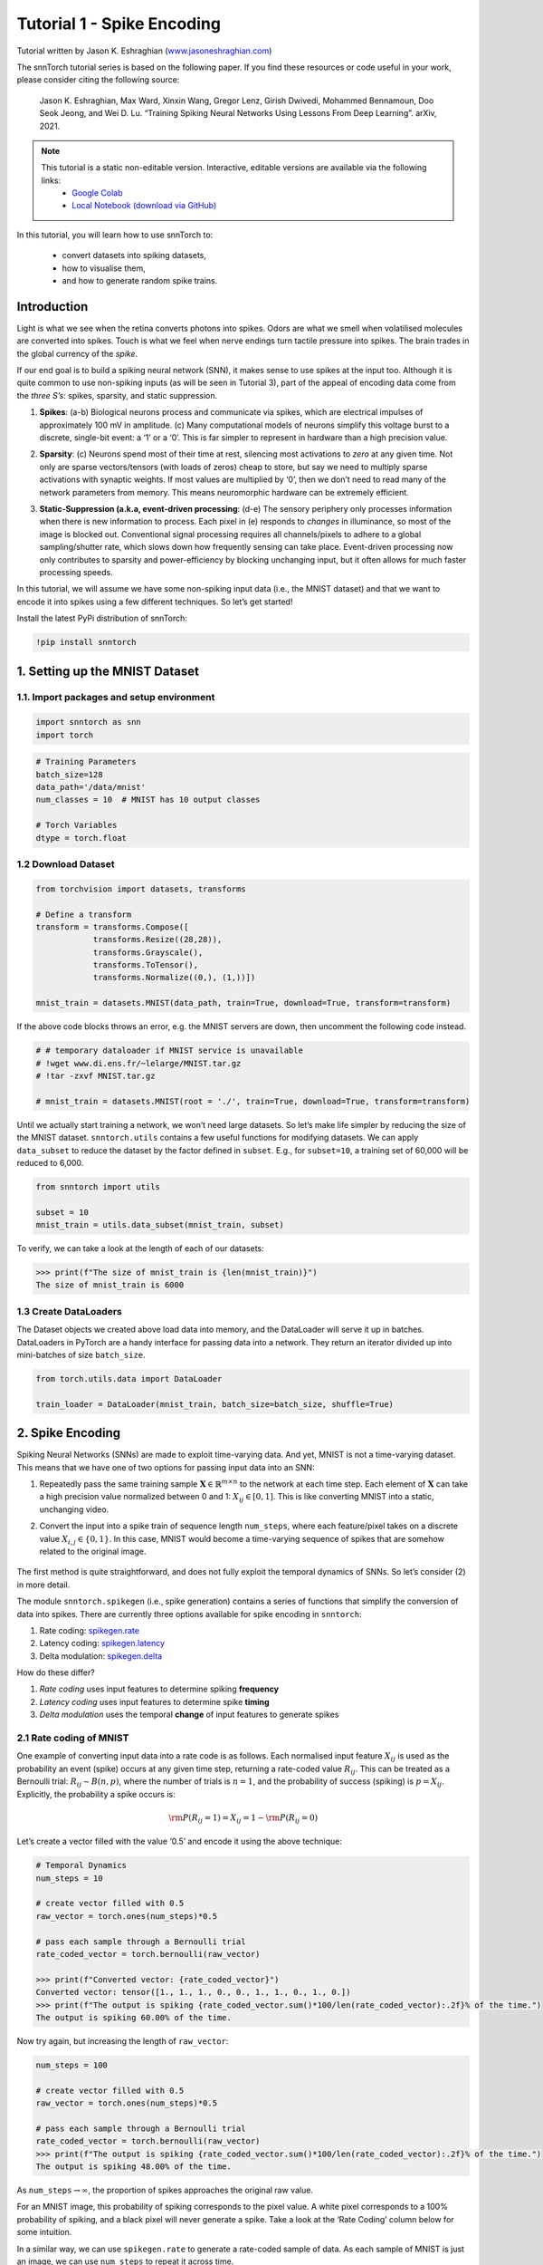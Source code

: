 ===========================
Tutorial 1 - Spike Encoding
===========================

Tutorial written by Jason K. Eshraghian (`www.jasoneshraghian.com <https://www.jasoneshraghian.com>`_)

.. image:: https://colab.research.google.com/assets/colab-badge.svg
        :alt: Open In Colab
        :target: https://colab.research.google.com/github/jeshraghian/snntorch/blob/master/examples/tutorial_1_spikegen.ipynb

The snnTorch tutorial series is based on the following paper. If you find these resources or code useful in your work, please consider citing the following source:

    Jason K. Eshraghian, Max Ward, Xinxin Wang, Gregor Lenz, Girish
    Dwivedi, Mohammed Bennamoun, Doo Seok Jeong, and Wei D. Lu. “Training
    Spiking Neural Networks Using Lessons From Deep Learning”. arXiv,
    2021.

.. note::
  This tutorial is a static non-editable version. Interactive, editable versions are available via the following links:
    * `Google Colab <https://colab.research.google.com/github/jeshraghian/snntorch/blob/master/examples/tutorial_1_spikegen.ipynb>`_
    * `Local Notebook (download via GitHub) <https://github.com/jeshraghian/snntorch/tree/master/examples>`_

In this tutorial, you will learn how to use snnTorch to: 

  * convert datasets into spiking datasets, 
  * how to visualise them, 
  * and how to generate random spike trains.


Introduction
-------------

Light is what we see when the retina converts photons into spikes. Odors
are what we smell when volatilised molecules are converted into spikes.
Touch is what we feel when nerve endings turn tactile pressure into
spikes. The brain trades in the global currency of the *spike*.

If our end goal is to build a spiking neural network (SNN), it makes
sense to use spikes at the input too. Although it is quite common to use
non-spiking inputs (as will be seen in Tutorial 3), part of the appeal
of encoding data come from the *three S’s*: spikes, sparsity, and static
suppression.

1. **Spikes**: (a-b) Biological neurons process and communicate via
   spikes, which are electrical impulses of approximately 100 mV in
   amplitude. (c) Many computational models of neurons simplify this
   voltage burst to a discrete, single-bit event: a ‘1’ or a ‘0’. This
   is far simpler to represent in hardware than a high precision value.

2. **Sparsity**: (c) Neurons spend most of their time at rest, silencing
   most activations to *zero* at any given time. Not only are sparse
   vectors/tensors (with loads of zeros) cheap to store, but say we need
   to multiply sparse activations with synaptic weights. If most values
   are multiplied by ‘0’, then we don’t need to read many of the network
   parameters from memory. This means neuromorphic hardware can be
   extremely efficient.

3. **Static-Suppression (a.k.a, event-driven processing**: (d-e) The
   sensory periphery only processes information when there is new
   information to process. Each pixel in (e) responds to *changes* in
   illuminance, so most of the image is blocked out. Conventional signal
   processing requires all channels/pixels to adhere to a global
   sampling/shutter rate, which slows down how frequently sensing can
   take place. Event-driven processing now only contributes to sparsity
   and power-efficiency by blocking unchanging input, but it often
   allows for much faster processing speeds.

   .. image:: https://github.com/jeshraghian/snntorch/blob/master/docs/_static/img/examples/tutorial1/fig1_p2.png?raw=true
            :align: center
            :width: 800


In this tutorial, we will assume we have some non-spiking input data
(i.e., the MNIST dataset) and that we want to encode it into spikes
using a few different techniques. So let’s get started!

Install the latest PyPi distribution of snnTorch:

.. code:: ipython3

    !pip install snntorch

1. Setting up the MNIST Dataset
-------------------------------

1.1. Import packages and setup environment
~~~~~~~~~~~~~~~~~~~~~~~~~~~~~~~~~~~~~~~~~~

.. code:: ipython3

    import snntorch as snn
    import torch

.. code:: ipython3

    # Training Parameters
    batch_size=128
    data_path='/data/mnist'
    num_classes = 10  # MNIST has 10 output classes
    
    # Torch Variables
    dtype = torch.float

1.2 Download Dataset
~~~~~~~~~~~~~~~~~~~~

.. code:: ipython3

    from torchvision import datasets, transforms
    
    # Define a transform
    transform = transforms.Compose([
                transforms.Resize((28,28)),
                transforms.Grayscale(),
                transforms.ToTensor(),
                transforms.Normalize((0,), (1,))])
    
    mnist_train = datasets.MNIST(data_path, train=True, download=True, transform=transform)

If the above code blocks throws an error, e.g. the MNIST servers are
down, then uncomment the following code instead.

.. code:: ipython3

    # # temporary dataloader if MNIST service is unavailable
    # !wget www.di.ens.fr/~lelarge/MNIST.tar.gz
    # !tar -zxvf MNIST.tar.gz
    
    # mnist_train = datasets.MNIST(root = './', train=True, download=True, transform=transform)

Until we actually start training a network, we won’t need large
datasets. So let’s make life simpler by reducing the size of the MNIST
dataset. ``snntorch.utils`` contains a few useful functions for
modifying datasets. We can apply ``data_subset`` to reduce the dataset
by the factor defined in ``subset``. E.g., for ``subset=10``, a
training set of 60,000 will be reduced to 6,000.

.. code:: ipython3

    from snntorch import utils
    
    subset = 10
    mnist_train = utils.data_subset(mnist_train, subset)

To verify, we can take a look at the length of each of our datasets:

.. code:: ipython3

    >>> print(f"The size of mnist_train is {len(mnist_train)}")
    The size of mnist_train is 6000


1.3 Create DataLoaders
~~~~~~~~~~~~~~~~~~~~~~

The Dataset objects we created above load data into memory, and the
DataLoader will serve it up in batches. DataLoaders in PyTorch are a
handy interface for passing data into a network. They return an iterator
divided up into mini-batches of size ``batch_size``.

.. code:: ipython3

    from torch.utils.data import DataLoader
    
    train_loader = DataLoader(mnist_train, batch_size=batch_size, shuffle=True)

2. Spike Encoding
-----------------

Spiking Neural Networks (SNNs) are made to exploit time-varying data.
And yet, MNIST is not a time-varying dataset. This means that we have
one of two options for passing input data into an SNN:

1. Repeatedly pass the same training sample
   :math:`\mathbf{X}\in\mathbb{R}^{m\times n}` to the network at each
   time step. Each element of :math:`\mathbf{X}` can take a high
   precision value normalized between 0 and 1: :math:`X_{ij}\in [0, 1]`.
   This is like converting MNIST into a static, unchanging video.

   .. image:: https://github.com/jeshraghian/snntorch/blob/master/docs/_static/img/examples/tutorial1/1_2_1_static.png?raw=true
            :align: center
            :width: 800

2. Convert the input into a spike train of sequence length
   ``num_steps``, where each feature/pixel takes on a discrete value
   :math:`X_{i,j} \in \{0, 1\}`. In this case, MNIST would become a
   time-varying sequence of spikes that are somehow related to the
   original image.

    .. image:: https://github.com/jeshraghian/snntorch/blob/master/docs/_static/img/examples/tutorial1/1_2_2_spikeinput.png?raw=true
              :align: center
              :width: 800

The first method is quite straightforward, and does not fully exploit
the temporal dynamics of SNNs. So let’s consider (2) in more detail.

The module ``snntorch.spikegen`` (i.e., spike generation) contains a
series of functions that simplify the conversion of data into spikes.
There are currently three options available for spike encoding in
``snntorch``:

1. Rate coding:
   `spikegen.rate <https://snntorch.readthedocs.io/en/latest/snntorch.spikegen.html#snntorch.spikegen.rate>`__
2. Latency coding:
   `spikegen.latency <https://snntorch.readthedocs.io/en/latest/snntorch.spikegen.html#snntorch.spikegen.latency>`__
3. Delta modulation:
   `spikegen.delta <https://snntorch.readthedocs.io/en/latest/snntorch.spikegen.html#snntorch.spikegen.delta>`__

How do these differ?

1. *Rate coding* uses input features to determine spiking **frequency**
2. *Latency coding* uses input features to determine spike **timing**
3. *Delta modulation* uses the temporal **change** of input features to
   generate spikes

2.1 Rate coding of MNIST
~~~~~~~~~~~~~~~~~~~~~~~~

One example of converting input data into a rate code is as follows.
Each normalised input feature :math:`X_{ij}` is used as the probability
an event (spike) occurs at any given time step, returning a rate-coded
value :math:`R_{ij}`. This can be treated as a Bernoulli trial:
:math:`R_{ij}\sim B(n,p)`, where the number of trials is :math:`n=1`,
and the probability of success (spiking) is :math:`p=X_{ij}`.
Explicitly, the probability a spike occurs is:

.. math:: {\rm P}(R_{ij}=1) = X_{ij} = 1 - {\rm P}(R_{ij} = 0)

Let’s create a vector filled with the value ‘0.5’ and encode it using
the above technique:

.. code:: ipython3

    # Temporal Dynamics
    num_steps = 10
    
    # create vector filled with 0.5
    raw_vector = torch.ones(num_steps)*0.5
    
    # pass each sample through a Bernoulli trial
    rate_coded_vector = torch.bernoulli(raw_vector)
    
    >>> print(f"Converted vector: {rate_coded_vector}")
    Converted vector: tensor([1., 1., 1., 0., 0., 1., 1., 0., 1., 0.])
    >>> print(f"The output is spiking {rate_coded_vector.sum()*100/len(rate_coded_vector):.2f}% of the time.")
    The output is spiking 60.00% of the time.

Now try again, but increasing the length of ``raw_vector``:

.. code:: ipython3

    num_steps = 100
    
    # create vector filled with 0.5
    raw_vector = torch.ones(num_steps)*0.5
    
    # pass each sample through a Bernoulli trial
    rate_coded_vector = torch.bernoulli(raw_vector)
    >>> print(f"The output is spiking {rate_coded_vector.sum()*100/len(rate_coded_vector):.2f}% of the time.")
    The output is spiking 48.00% of the time.
 
As ``num_steps``\ :math:`\rightarrow\infty`, the proportion of spikes
approaches the original raw value.

For an MNIST image, this probability of spiking corresponds to the pixel
value. A white pixel corresponds to a 100% probability of spiking, and a
black pixel will never generate a spike. Take a look at the ‘Rate
Coding’ column below for some intuition.

.. image:: https://github.com/jeshraghian/snntorch/blob/master/docs/_static/img/examples/tutorial1/1_2_3_spikeconv.png?raw=true
        :align: center
        :width: 1000

In a similar way, we can use ``spikegen.rate`` to generate a rate-coded
sample of data. As each sample of MNIST is just an image, we can use
``num_steps`` to repeat it across time.

.. code:: ipython3

    from snntorch import spikegen
    
    # Iterate through minibatches
    data = iter(train_loader)
    data_it, targets_it = next(data)
    
    # Spiking Data
    spike_data = spikegen.rate(data_it, num_steps=num_steps)

If the input falls outside of :math:`[0,1]`, this no longer represents a
probability. Such cases are automatically clipped to ensure the feature
represents a probability.

The structure of the input data is
``[num_steps x batch_size x input dimensions]``:

.. code:: ipython3

    >>> print(spike_data.size())
    torch.Size([100, 128, 1, 28, 28])

2.2 Visualization
~~~~~~~~~~~~~~~~~

2.2.1 Animation
^^^^^^^^^^^^^^^

snnTorch contains a module
`snntorch.spikeplot <https://snntorch.readthedocs.io/en/latest/snntorch.spikeplot.html>`__
that can simplify the process of visualizing, plotting, and animating
spiking neurons.

.. code:: ipython3

    import matplotlib.pyplot as plt
    import snntorch.spikeplot as splt
    from IPython.display import HTML

To plot one sample of data, we have to index into the batch (B)
dimension of ``spike_data``, ``[T x B x 1 x 28 x 28]``:

.. code:: ipython3

    spike_data_sample = spike_data[:, 0, 0]
    >>> print(spike_data_sample.size())
    torch.Size([100, 28, 28])

``spikeplot.animator`` makes it super simple to animate 2-D data. Note:
if you are running the notebook locally on your desktop, please
uncomment the line below and modify the path to your ffmpeg.exe

.. code:: ipython3

    fig, ax = plt.subplots()
    anim = splt.animator(spike_data_sample, fig, ax)
    # plt.rcParams['animation.ffmpeg_path'] = 'C:\\path\\to\\your\\ffmpeg.exe'
    
    HTML(anim.to_html5_video())

.. raw:: html

  <center>
    <video controls src="https://github.com/jeshraghian/snntorch/blob/master/docs/_static/img/examples/tutorial1/_static/splt.animator.mp4?raw=true"></video>
  </center>

.. code:: ipython3

    # If you're feeling sentimental, you can save the animation: .gif, .mp4 etc.
    anim.save("spike_mnist_test.mp4")

The associated target label can be indexed as follows:

.. code:: ipython3

    >>> print(f"The corresponding target is: {targets_it[0]}")
    The corresponding target is: 7

MNIST features a greyscale image, and the white text guarantees a 100%
of spiking at every time step. So let’s do that again but reduce the
spiking frequency. This can be easily achieved by setting the argument
``gain``. Here, we will reduce spiking frequency to 25%.

.. code:: ipython3

    spike_data = spikegen.rate(data_it, num_steps=num_steps, gain=0.25)
    
    spike_data_sample2 = spike_data[:, 0, 0]
    fig, ax = plt.subplots()
    anim = splt.animator(spike_data_sample2, fig, ax)
    HTML(anim.to_html5_video())

.. raw:: html

  <center>
    <video controls src="https://github.com/jeshraghian/snntorch/blob/master/docs/_static/img/examples/tutorial1/_static/splt.animator-25.mp4?raw=true"></video>
  </center>

.. code:: ipython3

    # Uncomment for optional save
    # anim.save("spike_mnist_test2.mp4")

Now let’s average the spikes out over time and reconstruct the input
images.

.. code:: ipython3

    plt.figure(facecolor="w")
    plt.subplot(1,2,1)
    plt.imshow(spike_data_sample.mean(axis=0).reshape((28,-1)).cpu(), cmap='binary')
    plt.axis('off')
    plt.title('Gain = 1')
    
    plt.subplot(1,2,2)
    plt.imshow(spike_data_sample2.mean(axis=0).reshape((28,-1)).cpu(), cmap='binary')
    plt.axis('off')
    plt.title('Gain = 0.25')
    
    plt.show()

.. image:: https://github.com/jeshraghian/snntorch/blob/master/docs/_static/img/examples/tutorial1/_static/gain.png?raw=true
        :align: center
        :width: 300

The case where ``gain=0.25`` is lighter than where ``gain=1``, as
spiking probability has been reduced by a factor of :math:`\times 4`.

2.2.2 Raster Plots
^^^^^^^^^^^^^^^^^^

Alternatively, we can generate a raster plot of an input sample. This
requires reshaping our sample into a 2-D tensor, where ‘time’ is the
first dimension. We then pass this sample into the function
``spikeplot.raster``.

.. code:: ipython3

    # Reshape
    spike_data_sample2 = spike_data_sample2.reshape((num_steps, -1))
    
    # raster plot
    fig = plt.figure(facecolor="w", figsize=(10, 5))
    ax = fig.add_subplot(111)
    splt.raster(spike_data_sample2, ax, s=1.5, c="black")
    
    plt.title("Input Layer")
    plt.xlabel("Time step")
    plt.ylabel("Neuron Number")
    plt.show()

.. image:: https://github.com/jeshraghian/snntorch/blob/master/docs/_static/img/examples/tutorial1/_static/raster.png?raw=true
        :align: center
        :width: 600

We can also index into one single neuron. Below, we are indexing into
the 210th neuron. Depending on your input data, you may need to index
into a few different neurons between 0 & 784 before finding one that
spikes.

.. code:: ipython3

    fig = plt.figure(facecolor="w", figsize=(8, 1))
    ax = fig.add_subplot(111)
    
    splt.raster(spike_data_sample.reshape(num_steps, -1)[:,210].unsqueeze(1), ax, s=100, c="black", marker="|")
    
    plt.title("Input Neuron")
    plt.xlabel("Time step")
    plt.yticks([])
    plt.show()


.. image:: https://github.com/jeshraghian/snntorch/blob/master/docs/_static/img/examples/tutorial1/_static/raster1.png?raw=true
        :align: center
        :width: 400

2.2.3 Summary of Rate Coding
^^^^^^^^^^^^^^^^^^^^^^^^^^^^

The idea of rate coding is actually quite controversial. Although we are
fairly confident rate coding takes place at our sensory periphery, we
are not convinced that the cortex globally encodes information as spike
rates. A couple of compelling reasons why include:

-  **Power Consumption:** Nature optimised for efficiency. Multiple
   spikes are needed to achieve any sort of task, and each spike
   consumes power. In fact, `Olshausen and Field’s work in “What is the
   other 85% of V1
   doing?” <http://www.rctn.org/bruno/papers/V1-chapter.pdf>`__
   demonstrates that rate-coding can only explain, at most, the activity
   of 15% of neurons in the primary visual cortex (V1). It is unlikely
   to be the only mechanism within the brain, which is both
   resource-constrained and highly efficient.

-  **Reaction Response Times:** We know that the reaction time of a
   human is roughly around 250ms. If the average firing rate of a neuron
   in the human brain is on the order of 10Hz, then we can only process
   about 2 spikes within our reaction timescale.

So why, then, might we use rate codes if they are not optimal for power
efficiency or latency? Even if our brain doesn’t process data as a rate,
we are fairly sure that our biological sensors do. The power/latency
disadvantages are partially offset by showing huge noise robustness:
it’s fine if some of the spikes fail to generate, because there will be
plenty more where they came from.

Additionally, you may have heard of the `Hebbian mantra of “neurons that
fire together, wire together” <https://doi.org/10.2307/1418888>`__. If
there is plenty of spiking, this should suggest there is plenty of
learning. In some cases where training SNNs proves to be challenging,
encouraging more firing via a rate code is a possible solution.

Rate coding is almost certainly working in conjunction with other
encoding schemes in the brain. We’ll consider these other encoding
mechanisms in the following sections.

This covers the ``spikegen.rate`` function. Further information `can be
found in the documentation
here <https://snntorch.readthedocs.io/en/latest/snntorch.spikegen.html>`__.

2.3 Latency Coding of MNIST
~~~~~~~~~~~~~~~~~~~~~~~~~~~

Temporal codes capture information about the precise firing time of
neurons; a single spike carries much more meaning than in rate codes
which rely on firing frequency. While this opens up more susceptibility
to noise, it can also decrease the power consumed by the hardware
running SNN algorithms by orders of magnitude.

``spikegen.latency`` is a function that allows each input to fire at
most **once** during the full time sweep. Features closer to ``1`` will
fire earlier and features closer to ``0`` will fire later. I.e., in our
MNIST case, bright pixels will fire earlier and dark pixels will fire
later.

The following block derives how this works. If you’ve forgotten circuit
theory and/or the math means nothing to you, then don’t worry! All that
matters is: **big** input means **fast** spike; **small** input means
**late** spike.

------------------------

*Optional: Derivation of Latency Code Mechanism*
^^^^^^^^^^^^^^^^^^^^^^^^^^^^^^^^^^^^^^^^^^^^^^^^^^

By default, spike timing is calculated by treating the input feature as the current injection :math:`I_{in}` into an RC circuit. This current moves charge onto the capacitor, which increases :math:`V(t)`. We assume that there is a trigger voltage, :math:`V_{thr}`, which once reached, generates a spike. The question then becomes: *for a given input current (and equivalently, input feature), how long does it take for a spike to be generated?*

Starting with Kirchhoff's current law, :math:`I_{in} = I_R + I_C`, the rest of the derivation leads us to a logarithmic relationship between time and the input. 

.. image:: https://github.com/jeshraghian/snntorch/blob/master/docs/_static/img/examples/tutorial1/1_2_4_latencyrc.png?raw=true
        :align: center
        :width: 500

------------------------

Let’s write a function that converts a feature of intensity
:math:`X_{ij}\in [0,1]` into a latency coded response :math:`L_{ij}`.

.. code:: ipython3

    def convert_to_time(data, tau=5, threshold=0.01):
      spike_time = tau * torch.log(data / (data - threshold))
      return spike_time 

Now, let’s sweep across a variety of features in ``raw_input`` to see
what time their corresponding spikes will occur:

.. code:: ipython3

    raw_input = torch.arange(0, 5, 0.05) # tensor from 0 to 5
    spike_times = convert_to_time(raw_input)
    
    plt.plot(raw_input, spike_times)
    plt.xlabel('Input Value')
    plt.ylabel('Spike Time (s)')
    plt.show()

.. image:: https://github.com/jeshraghian/snntorch/blob/master/docs/_static/img/examples/tutorial1/_static/spike_time.png?raw=true
        :align: center
        :width: 400

The smaller the value, the later the spike occurs with exponential
dependence.

The vector ``spike_times`` contains the time at which spikes are
triggered, rather than a sparse tensor that contains the spikes
themselves (1’s and 0’s). This whole process can be automated using
``spikegen.latency``:

.. code:: ipython3

    spike_data = spikegen.latency(data_it, num_steps=100, tau=5, threshold=0.01)

Some of the arguments include:

-  ``tau``: by default, the input features are treated as a constant
   current injected into an RC circuit. ``tau`` is the RC time constant
   of the circuit. A higher ``tau`` will induce slower firing.
-  ``threshold``: the membrane potential the RC circuit must charge to
   before it can fire. All features below the threshold are clipped to fire at the final possible spike time.

2.3.1 Raster plot
^^^^^^^^^^^^^^^^^

We’ll start with a raster this time.

.. code:: ipython3

    fig = plt.figure(facecolor="w", figsize=(10, 5))
    ax = fig.add_subplot(111)
    splt.raster(spike_data[:, 0].view(num_steps, -1), ax, s=25, c="black")
    
    plt.title("Input Layer")
    plt.xlabel("Time step")
    plt.ylabel("Neuron Number")
    plt.show()
    
    # optional save
    # fig.savefig('destination_path.png', format='png', dpi=300)

.. image:: https://github.com/jeshraghian/snntorch/blob/master/docs/_static/img/examples/tutorial1/_static/raster2.png?raw=true
        :align: center
        :width: 600

To make sense of your raster plot, you’ll notice that high intensity
features fire first, whereas low intensity features fire last:

.. image:: https://github.com/jeshraghian/snntorch/blob/master/docs/_static/img/examples/tutorial1/1_2_5_latencyraster.png?raw=true
        :align: center
        :width: 800

The logarithmic code coupled with the lack of diverse input values
(i.e., the lack of midtone/grayscale features) causes significant
clustering in two areas of the plot. The bright pixels induce firing at
the start of the run, and the dark pixels at the end. We can increase
``tau`` to slow down our spike times, or we can linearize the data by
setting the optional argument ``linear=True``.

.. code:: ipython3

    spike_data = spikegen.latency(data_it, num_steps=100, tau=5, threshold=0.01, linear=True)
    
    fig = plt.figure(facecolor="w", figsize=(10, 5))
    ax = fig.add_subplot(111)
    splt.raster(spike_data[:, 0].view(num_steps, -1), ax, s=25, c="black")
    plt.title("Input Layer")
    plt.xlabel("Time step")
    plt.ylabel("Neuron Number")
    plt.show()

.. image:: https://github.com/jeshraghian/snntorch/blob/master/docs/_static/img/examples/tutorial1/_static/raster3.png?raw=true
        :align: center
        :width: 600

The spread of firing times is much more evenly distributed now. This is
achieved by simply linearizing the logarithmic equation according to the
rules shown below. Unlike the RC model, there’s no physical basis for
the model. It’s just simpler.

.. image:: https://github.com/jeshraghian/snntorch/blob/master/docs/_static/img/examples/tutorial1/1_2_6_latencylinear.png?raw=true
        :align: center
        :width: 600

But notice all firing occurs within the first ~5 time steps, whereas the
simulation range is 100 time steps. This indicates that we have a lot of
redundant time steps doing nothing. This can be solved by either
increasing ``tau`` to slow down the time constant, or setting the
optional argument ``normalize=True`` to span the full range of
``num_steps``.

.. code:: ipython3

    spike_data = spikegen.latency(data_it, num_steps=100, tau=5, threshold=0.01,
                                  normalize=True, linear=True)
    
    fig = plt.figure(facecolor="w", figsize=(10, 5))
    ax = fig.add_subplot(111)
    splt.raster(spike_data[:, 0].view(num_steps, -1), ax, s=25, c="black")
    
    plt.title("Input Layer")
    plt.xlabel("Time step")
    plt.ylabel("Neuron Number")
    plt.show()

.. image:: https://github.com/jeshraghian/snntorch/blob/master/docs/_static/img/examples/tutorial1/_static/raster4.png?raw=true
        :align: center
        :width: 600

One major advantage of latency coding over rate coding is the increased
sparsity of spikes. If neurons are constrained to firing a maximum of
once over the time course of interest, then this promotes low-power
operation.

In the scenario shown above, a majority of the spikes occur at the final
time step, where the input features fall below the threshold. In a
sense, the background of the image holds no useful information to us.

We can remove these redundant features by setting ``clip=True``.

.. code:: ipython3

    spike_data = spikegen.latency(data_it, num_steps=100, tau=5, threshold=0.01, 
                                  clip=True, normalize=True, linear=True)
    
    fig = plt.figure(facecolor="w", figsize=(10, 5))
    ax = fig.add_subplot(111)
    splt.raster(spike_data[:, 0].view(num_steps, -1), ax, s=25, c="black")
    
    plt.title("Input Layer")
    plt.xlabel("Time step")
    plt.ylabel("Neuron Number")
    plt.show()

.. image:: https://github.com/jeshraghian/snntorch/blob/master/docs/_static/img/examples/tutorial1/_static/raster5.png?raw=true
        :align: center
        :width: 600

That looks much better!

2.3.2 Animation
^^^^^^^^^^^^^^^

We will run the exact same code block as before to create an animation.

.. code:: ipython3

    >>> spike_data_sample = spike_data[:, 0, 0]
    >>> print(spike_data_sample.size())
    torch.Size([100, 28, 28])

.. code:: ipython3

    fig, ax = plt.subplots()
    anim = splt.animator(spike_data_sample, fig, ax)
    
    HTML(anim.to_html5_video())

.. raw:: html

  <center>
    <video controls src="https://github.com/jeshraghian/snntorch/blob/master/docs/_static/img/examples/tutorial1/_static/splt.animator2.mp4?raw=true"></video>
  </center>

This animation is obviously much tougher to make out in video form, but
a keen eye will be able to catch a glimpse of the initial frame where
most of the spikes occur. We can index into the corresponding target
value to check what value it is.

.. code:: ipython3

    # Save output: .gif, .mp4 etc.
    # anim.save("mnist_latency.gif")

.. code:: ipython3

    >>> print(targets_it[0])
    tensor(4, device='cuda:0')


That’s it for the ``spikegen.latency`` function. Further information
`can be found in the documentation
here <https://snntorch.readthedocs.io/en/latest/snntorch.spikegen.html>`__.

2.4 Delta Modulation
~~~~~~~~~~~~~~~~~~~~

There are theories that the retina is adaptive: it will only process
information when there is something new to process. If there is no
change in your field of view, then your photoreceptor cells will be much
lesss prone to firing.

That is to say: **biology is event-driven**. Our neurons thrive on
change.

As a nifty example, a few researchers have dedicated their lives to
designing retina-inspired image sensors, for example, the `Dynamic
Vision
Sensor <https://ieeexplore.ieee.org/abstract/document/7128412/>`__.
Although `the attached link is from over a decade ago, the work in this
video <https://www.youtube.com/watch?v=6eOM15U_t1M&ab_channel=TobiDelbruck>`__
was ahead of its time.

Delta modulation is based on event-driven spiking. The
``snntorch.delta`` function accepts a time-series tensor as input. It
takes the difference between each subsequent feature across all time
steps. By default, if the difference is both *positive* and *greater
than the threshold :math:`V_{thr}`*, a spike is generated:

.. image:: https://github.com/jeshraghian/snntorch/blob/master/docs/_static/img/examples/tutorial1/1_2_7_delta.png?raw=true
        :align: center
        :width: 600

To illustrate, let’s first come up with a contrived example where we
create our own input tensor.

.. code:: ipython3

    # Create a tensor with some fake time-series data
    data = torch.Tensor([0, 1, 0, 2, 8, -20, 20, -5, 0, 1, 0])
    
    # Plot the tensor
    plt.plot(data)
    
    plt.title("Some fake time-series data")
    plt.xlabel("Time step")
    plt.ylabel("Voltage (mV)")
    plt.show()

.. image:: https://github.com/jeshraghian/snntorch/blob/master/docs/_static/img/examples/tutorial1/_static/fake_data.png?raw=true
      :align: center
      :width: 300

Let’s pass the above tensor into the ``spikegen.delta`` function, with
an arbitrarily selected ``threshold=4``:

.. code:: ipython3

    # Convert data
    spike_data = spikegen.delta(data, threshold=4)
    
    # Create fig, ax
    fig = plt.figure(facecolor="w", figsize=(8, 1))
    ax = fig.add_subplot(111)
    
    # Raster plot of delta converted data
    splt.raster(spike_data, ax, c="black")
    
    plt.title("Input Neuron")
    plt.xlabel("Time step")
    plt.yticks([])
    plt.xlim(0, len(data))
    plt.show()

.. image:: https://github.com/jeshraghian/snntorch/blob/master/docs/_static/img/examples/tutorial1/_static/delta.png?raw=true
        :align: center
        :width: 400


There are three time steps where the difference between :math:`data[T]`
and :math:`data[T+1]` is greater than or equal to :math:`V_{thr}=4`.
This means there are three *on-spikes*.

The large dip to :math:`-20` has not been captured in our spikes. It
might be that we care about negative swings as well, in which case we
can enable the optional argument ``off_spike=True``.

.. code:: ipython3

    # Convert data
    spike_data = spikegen.delta(data, threshold=4, off_spike=True)
    
    # Create fig, ax
    fig = plt.figure(facecolor="w", figsize=(8, 1))
    ax = fig.add_subplot(111)
    
    # Raster plot of delta converted data
    splt.raster(spike_data, ax, c="black")
    
    plt.title("Input Neuron")
    plt.xlabel("Time step")
    plt.yticks([])
    plt.xlim(0, len(data))
    plt.show()

.. image:: https://github.com/jeshraghian/snntorch/blob/master/docs/_static/img/examples/tutorial1/_static/delta2.png?raw=true
        :align: center
        :width: 400

We’ve generated additional spikes, but this isn’t actually the full
picture!

If we print out the tensor, we will discover that we have actually
generated “off-spikes”. These spikes take on a value of ``-1``.

.. code:: ipython3

    >>> print(spike_data)
    tensor([ 0.,  0.,  0.,  0.,  1., -1.,  1., -1.,  1.,  0.,  0.])

Although we have only shown ``spikegen.delta`` on a fake sample of data,
the true intention is to pass in time-series data and only generate an
output when there has been a sufficiently large event.

That wraps up the three main spike conversion functions! There are still
additional features to each of the three conversion techniques that have
not been detailed in this tutorial. In particular, we have only looked
at encoding input data; we have not considered how we might encode
targets, and when that is necessary. We recommend `referring to the
documentation for a deeper
dive <https://snntorch.readthedocs.io/en/latest/snntorch.spikegen.html>`__.

3. Spike Generation (Optional)
------------------------------

Now what if we don’t actually have any data to start with? Say we just
want a randomly generated spike train from scratch. Inside of
``spikegen.rate`` is a nested function, ``rate_conv``, which actually
performs the spike conversion step.

All we have to do is initialize a randomly generated ``torchTensor`` to
pass in.

.. code:: ipython3

    # Create a random spike train
    spike_prob = torch.rand((num_steps, 28, 28), dtype=dtype) * 0.5
    spike_rand = spikegen.rate_conv(spike_prob)

3.1 Animation
~~~~~~~~~~~~~

.. code:: ipython3

    fig, ax = plt.subplots()
    anim = splt.animator(spike_rand, fig, ax)
    
    HTML(anim.to_html5_video())

.. raw:: html

  <center>
    <video controls src="https://github.com/jeshraghian/snntorch/blob/master/docs/_static/img/examples/tutorial1/_static/rand_spikes.mp4?raw=true"></video>
  </center>


.. code:: ipython3

    # Save output: .gif, .mp4 etc.
    # anim.save("random_spikes.gif")

3.2 Raster
~~~~~~~~~~

.. code:: ipython3

    fig = plt.figure(facecolor="w", figsize=(10, 5))
    ax = fig.add_subplot(111)
    splt.raster(spike_rand[:, 0].view(num_steps, -1), ax, s=25, c="black")
    
    plt.title("Input Layer")
    plt.xlabel("Time step")
    plt.ylabel("Neuron Number")
    plt.show()

.. image:: https://github.com/jeshraghian/snntorch/blob/master/docs/_static/img/examples/tutorial1/_static/rand_raster.png?raw=true
      :align: center
      :width: 600

Conclusion
--------------

That’s it for spike conversion and generation. This approach generalizes
beyond images, to single-dimensional and multi-dimensional tensors.

For reference, the documentation for `spikegen can be found
here <https://snntorch.readthedocs.io/en/latest/snntorch.spikegen.html>`__
and for `spikeplot,
here <https://snntorch.readthedocs.io/en/latest/snntorch.spikeplot.html>`__.

In the next tutorial, you will learn the basics of spiking neurons and
how to use them. Following that, you will be equipped with the tools to
train your own spiking neural network in tutorial 3.
